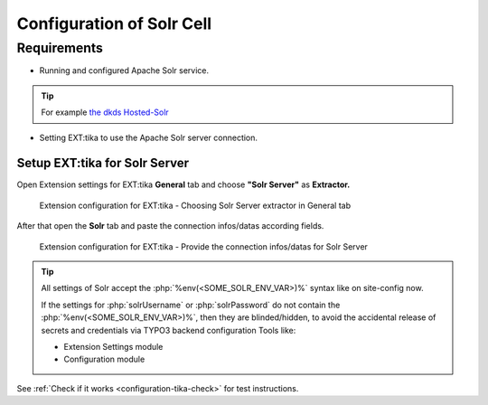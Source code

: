 ..  index:: Configuration
..  _configuration-tika-solr-cell:


Configuration of Solr Cell
==========================

Requirements
------------

* Running and configured Apache Solr service.

.. tip::

  For example `the dkds Hosted-Solr <https://hosted-solr.com/en/>`_

* Setting EXT:tika to use the Apache Solr server connection.

Setup EXT:tika for Solr Server
~~~~~~~~~~~~~~~~~~~~~~~~~~~~~~

Open Extension settings for EXT:tika **General** tab and choose **"Solr Server"** as **Extractor.**


..  figure:: /Images/BE_Settings_ExtensionConfiguration_General.png
    :class: with-shadow
    :alt: Extension configuration for EXT:tika - Choosing Solr Server extractor in General tab

    Extension configuration for EXT:tika - Choosing Solr Server extractor in General tab


After that open the **Solr** tab and paste the connection infos/datas according fields.


..  figure:: /Images/BE_Settings_ExtensionConfiguration_Solr.png
    :class: with-shadow
    :alt: Extension configuration for EXT:tika - Provide the connection infos/datas for Solr Server

    Extension configuration for EXT:tika - Provide the connection infos/datas for Solr Server


.. tip::

       All settings of Solr accept the :php:`%env(<SOME_SOLR_ENV_VAR>)%` syntax like on site-config now.

       If the settings for :php:`solrUsername` or :php:`solrPassword` do not contain the :php:`%env(<SOME_SOLR_ENV_VAR>)%`,
       then they are blinded/hidden, to avoid the accidental release of secrets and credentials via TYPO3 backend configuration Tools like:

       * Extension Settings module
       * Configuration module


See :ref:`Check if it works <configuration-tika-check>` for test instructions.
